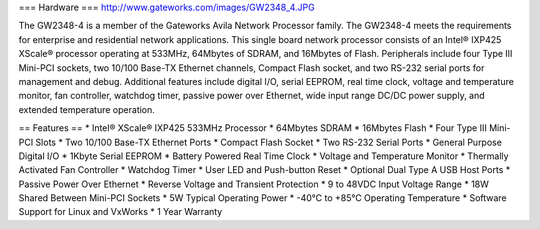 === Hardware ===
http://www.gateworks.com/images/GW2348_4.JPG

The GW2348-4 is a member of the Gateworks Avila Network Processor family. The GW2348-4 meets the requirements for enterprise and residential network applications. This single board network processor consists of an Intel® IXP425 XScale®  processor operating at 533MHz, 64Mbytes of SDRAM, and 16Mbytes of Flash. Peripherals include four Type III Mini-PCI sockets, two 10/100 Base-TX Ethernet channels, Compact Flash socket, and two RS-232 serial ports for management and debug. Additional features include digital I/O, serial EEPROM, real time clock, voltage and temperature monitor, fan controller, watchdog timer, passive power over Ethernet,  wide input range DC/DC power supply, and extended temperature operation.

== Features ==
*	Intel® XScale® IXP425 533MHz Processor
*	64Mbytes SDRAM
*	16Mbytes Flash
*	Four Type III Mini-PCI Slots
*	Two 10/100 Base-TX Ethernet Ports
*	Compact Flash Socket
*	Two RS-232 Serial Ports
*	General Purpose Digital I/O
*	1Kbyte Serial EEPROM
*	Battery Powered Real Time Clock
*	Voltage and Temperature Monitor
*	Thermally Activated Fan Controller
*	Watchdog Timer
*	User LED and Push-button Reset
*	Optional Dual Type A USB Host Ports
*	Passive Power Over Ethernet
*	Reverse Voltage and Transient Protection
*	9 to 48VDC Input Voltage Range
*	18W Shared Between Mini-PCI Sockets
*	5W Typical Operating Power
*	-40°C to +85°C Operating Temperature
*	Software Support for Linux and VxWorks
*	1 Year Warranty
